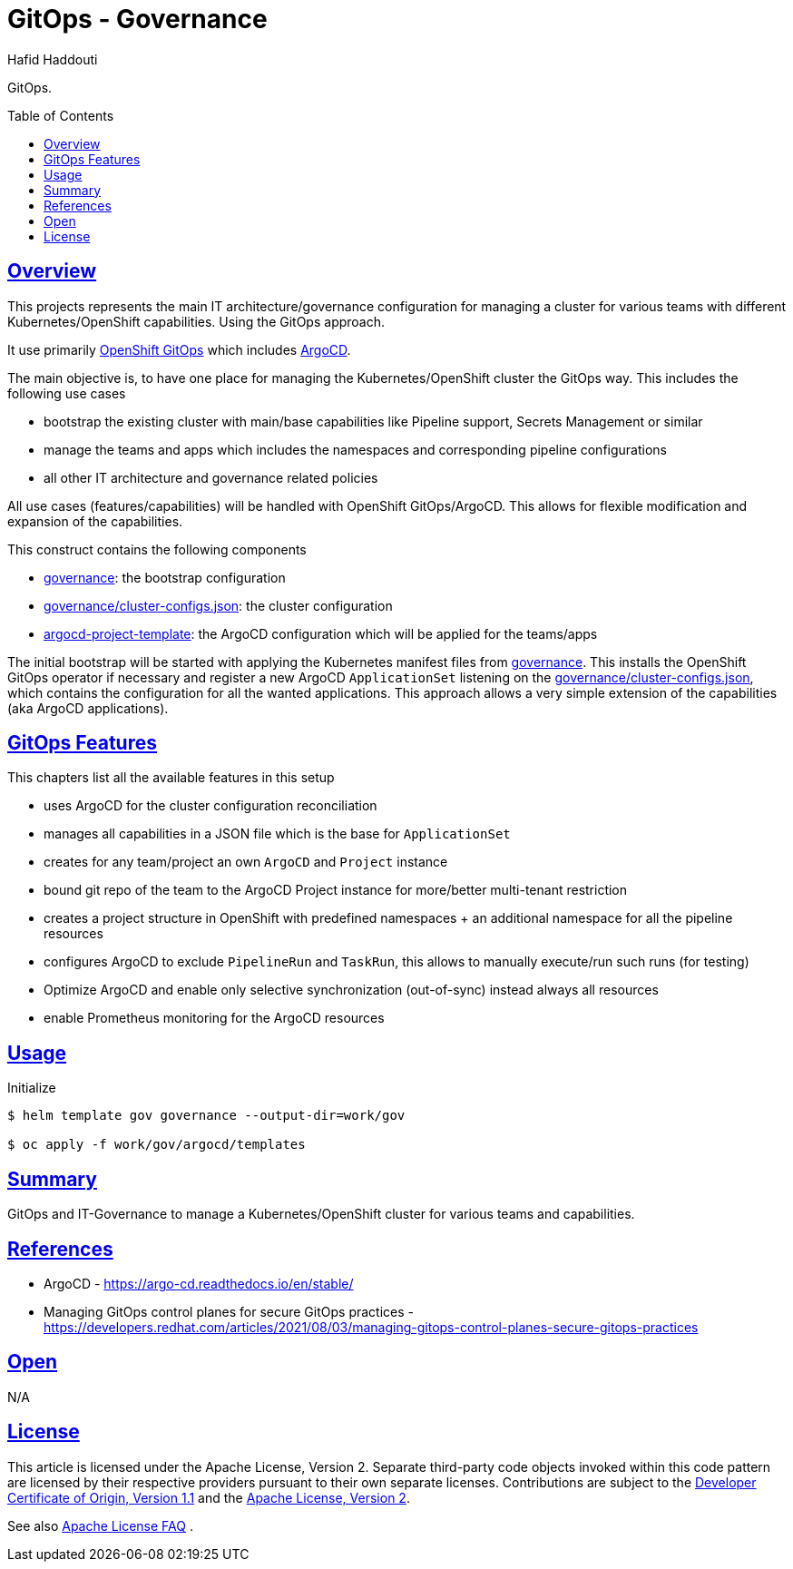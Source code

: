 = GitOps - Governance
:author: Hafid Haddouti
:toc: macro
:toclevels: 4
:sectlinks:
:sectanchors:

GitOps. 

toc::[]

== Overview

This projects represents the main IT architecture/governance configuration for managing a cluster for various teams with different Kubernetes/OpenShift capabilities. Using the GitOps approach.

It use primarily link:https://docs.openshift.com/container-platform/4.8/cicd/gitops/understanding-openshift-gitops.html[OpenShift GitOps] which includes link:https://argo-cd.readthedocs.io/en/stable/[ArgoCD].

The main objective is, to have one place for managing the Kubernetes/OpenShift cluster the GitOps way. This includes the following use cases

* bootstrap the existing cluster with main/base capabilities like Pipeline support, Secrets Management or similar
* manage the teams and apps which includes the namespaces and corresponding pipeline configurations
* all other IT architecture and governance related policies

All use cases (features/capabilities) will be handled with OpenShift GitOps/ArgoCD. This allows for flexible modification and expansion of the capabilities.

This construct contains the following components

* link:governance[]: the bootstrap configuration 
* link:governance/cluster-configs.json[]: the cluster configuration 
* link:argocd-project-template[]: the ArgoCD configuration which will be applied for the teams/apps

The initial bootstrap will be started with applying the Kubernetes manifest files from link:governance[]. This installs the OpenShift GitOps operator if necessary and register a new ArgoCD `ApplicationSet` listening on the link:governance/cluster-configs.json[], which contains the configuration for all the wanted applications.
This approach allows a very simple extension of the capabilities (aka ArgoCD applications).

== GitOps Features

This chapters list all the available features in this setup

* uses ArgoCD for the cluster configuration reconciliation 
* manages all capabilities in a JSON file which is the base for `ApplicationSet`
* creates for any team/project an own `ArgoCD` and `Project` instance
* bound git repo of the team to the ArgoCD Project instance for more/better multi-tenant restriction
* creates a project structure in OpenShift with predefined namespaces + an additional namespace for all the pipeline resources
* configures ArgoCD to exclude `PipelineRun` and `TaskRun`, this allows to manually execute/run such runs (for testing)
* Optimize ArgoCD and enable only selective synchronization (out-of-sync) instead always all resources
* enable Prometheus monitoring for the ArgoCD resources


== Usage

.Initialize
----
$ helm template gov governance --output-dir=work/gov

$ oc apply -f work/gov/argocd/templates
----

== Summary

GitOps and IT-Governance to manage a Kubernetes/OpenShift cluster for various teams and capabilities. 


== References

* ArgoCD - link:https://argo-cd.readthedocs.io/en/stable/[]
* Managing GitOps control planes for secure GitOps practices - link:https://developers.redhat.com/articles/2021/08/03/managing-gitops-control-planes-secure-gitops-practices[]

== Open

N/A


== License

This article is licensed under the Apache License, Version 2.
Separate third-party code objects invoked within this code pattern are licensed by their respective providers pursuant
to their own separate licenses. Contributions are subject to the
link:https://developercertificate.org/[Developer Certificate of Origin, Version 1.1] and the
link:https://www.apache.org/licenses/LICENSE-2.0.txt[Apache License, Version 2].

See also link:https://www.apache.org/foundation/license-faq.html#WhatDoesItMEAN[Apache License FAQ]
.

